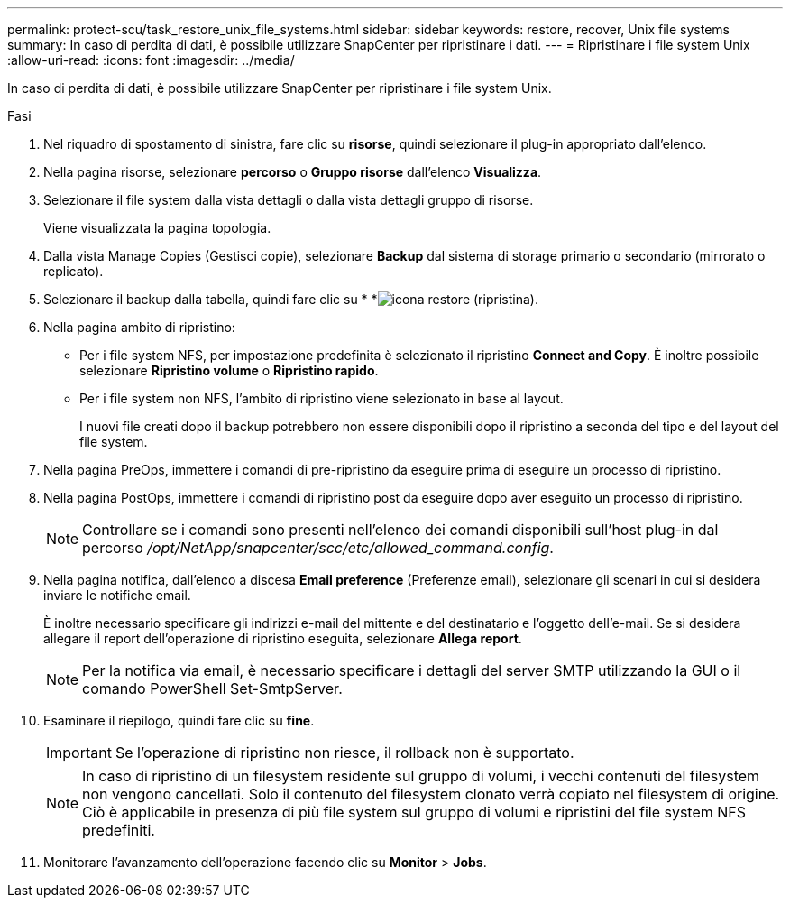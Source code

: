 ---
permalink: protect-scu/task_restore_unix_file_systems.html 
sidebar: sidebar 
keywords: restore, recover, Unix file systems 
summary: In caso di perdita di dati, è possibile utilizzare SnapCenter per ripristinare i dati. 
---
= Ripristinare i file system Unix
:allow-uri-read: 
:icons: font
:imagesdir: ../media/


[role="lead"]
In caso di perdita di dati, è possibile utilizzare SnapCenter per ripristinare i file system Unix.

.Fasi
. Nel riquadro di spostamento di sinistra, fare clic su *risorse*, quindi selezionare il plug-in appropriato dall'elenco.
. Nella pagina risorse, selezionare *percorso* o *Gruppo risorse* dall'elenco *Visualizza*.
. Selezionare il file system dalla vista dettagli o dalla vista dettagli gruppo di risorse.
+
Viene visualizzata la pagina topologia.

. Dalla vista Manage Copies (Gestisci copie), selezionare *Backup* dal sistema di storage primario o secondario (mirrorato o replicato).
. Selezionare il backup dalla tabella, quindi fare clic su * *image:../media/restore_icon.gif["icona restore (ripristina)"].
. Nella pagina ambito di ripristino:
+
** Per i file system NFS, per impostazione predefinita è selezionato il ripristino *Connect and Copy*. È inoltre possibile selezionare *Ripristino volume* o *Ripristino rapido*.
** Per i file system non NFS, l'ambito di ripristino viene selezionato in base al layout.
+
I nuovi file creati dopo il backup potrebbero non essere disponibili dopo il ripristino a seconda del tipo e del layout del file system.



. Nella pagina PreOps, immettere i comandi di pre-ripristino da eseguire prima di eseguire un processo di ripristino.
. Nella pagina PostOps, immettere i comandi di ripristino post da eseguire dopo aver eseguito un processo di ripristino.
+

NOTE: Controllare se i comandi sono presenti nell'elenco dei comandi disponibili sull'host plug-in dal percorso _/opt/NetApp/snapcenter/scc/etc/allowed_command.config_.

. Nella pagina notifica, dall'elenco a discesa *Email preference* (Preferenze email), selezionare gli scenari in cui si desidera inviare le notifiche email.
+
È inoltre necessario specificare gli indirizzi e-mail del mittente e del destinatario e l'oggetto dell'e-mail. Se si desidera allegare il report dell'operazione di ripristino eseguita, selezionare *Allega report*.

+

NOTE: Per la notifica via email, è necessario specificare i dettagli del server SMTP utilizzando la GUI o il comando PowerShell Set-SmtpServer.

. Esaminare il riepilogo, quindi fare clic su *fine*.
+

IMPORTANT: Se l'operazione di ripristino non riesce, il rollback non è supportato.

+

NOTE: In caso di ripristino di un filesystem residente sul gruppo di volumi, i vecchi contenuti del filesystem non vengono cancellati. Solo il contenuto del filesystem clonato verrà copiato nel filesystem di origine. Ciò è applicabile in presenza di più file system sul gruppo di volumi e ripristini del file system NFS predefiniti.

. Monitorare l'avanzamento dell'operazione facendo clic su *Monitor* > *Jobs*.

